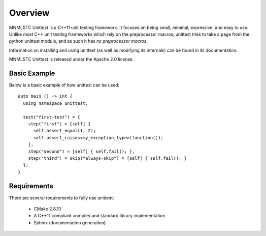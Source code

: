 Overview
========

MNMLSTC Unittest is a C++11 unit testing framework. It focuses on being small,
minimal, expressive, and easy to use. Unlike most C++ unit testing frameworks
which rely on the preprocessor macros, unittest tries to take a page from the
python unittest module, and as such it has *no preprocessor macros*.

Information on installing and using unittest (as well as modifying its
internals) can be found in its documentation.

MNMLSTC Unittest is released under the Apache 2.0 license.

Basic Example
--------------

Below is a basic example of how unittest can be used::

    auto main () -> int {
      using namespace unittest;

      test("first-test") = {
        step("first") = [self] {
          self.assert_equal(1, 2);
          self.assert_raises<my_exception_type>(function());
        },
        step("second") = [self] { self.fail(); },
        step("third") = skip("always-skip") = [self] { self.fail(); }
      };
    }

Requirements
------------

There are several requirements to fully use unittest:

 * CMake 2.8.10
 * A C++11 compliant compiler and standard library implementation
 * Sphinx (documentation generation)

